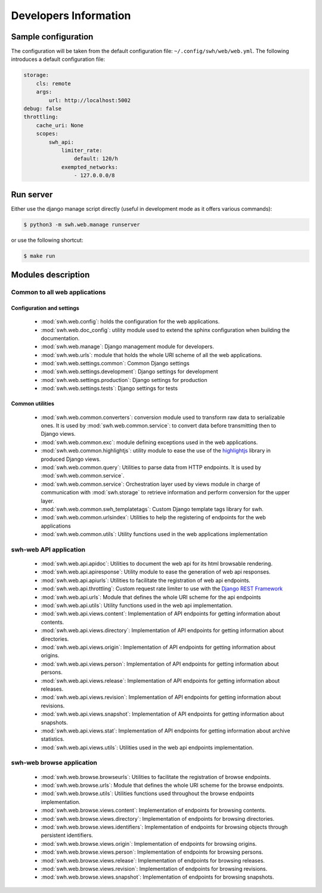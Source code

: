 Developers Information
======================

Sample configuration
--------------------

The configuration will be taken from the default configuration file: ``~/.config/swh/web/web.yml``.
The following introduces a default configuration file:

.. sourcecode:: yaml

    storage:
        cls: remote
        args:
            url: http://localhost:5002
    debug: false
    throttling:
        cache_uri: None
        scopes:
            swh_api:
                limiter_rate:
                    default: 120/h
                exempted_networks:
                    - 127.0.0.0/8

Run server
----------

Either use the django manage script directly (useful in development mode as it offers various commands):

.. sourcecode:: shell

    $ python3 -m swh.web.manage runserver

or use the following shortcut:

.. sourcecode:: shell

    $ make run

Modules description
-------------------

Common to all web applications
^^^^^^^^^^^^^^^^^^^^^^^^^^^^^^

Configuration and settings
""""""""""""""""""""""""""

    * :mod:`swh.web.config`: holds the configuration for the web applications.
    * :mod:`swh.web.doc_config`: utility module used to extend the sphinx configuration
      when building the documentation.
    * :mod:`swh.web.manage`: Django management module for developers.
    * :mod:`swh.web.urls`: module that holds the whole URI scheme of all
      the web applications.
    * :mod:`swh.web.settings.common`: Common Django settings
    * :mod:`swh.web.settings.development`: Django settings for development
    * :mod:`swh.web.settings.production`: Django settings for production
    * :mod:`swh.web.settings.tests`: Django settings for tests

Common utilities
""""""""""""""""

    * :mod:`swh.web.common.converters`: conversion module used to transform raw data
      to serializable ones. It is used by :mod:`swh.web.common.service`: to convert data
      before transmitting then to Django views.
    * :mod:`swh.web.common.exc`: module defining exceptions used in the web applications.
    * :mod:`swh.web.common.highlightjs`: utility module to ease the use of the highlightjs_
      library in produced Django views.
    * :mod:`swh.web.common.query`: Utilities to parse data from HTTP endpoints. It is used
      by :mod:`swh.web.common.service`.
    * :mod:`swh.web.common.service`: Orchestration layer used by views module
      in charge of communication with :mod:`swh.storage` to retrieve information and
      perform conversion for the upper layer.
    * :mod:`swh.web.common.swh_templatetags`: Custom Django template tags library for swh.
    * :mod:`swh.web.common.urlsindex`: Utilities to help the registering of endpoints
      for the web applications
    * :mod:`swh.web.common.utils`: Utility functions used in the web applications implementation


swh-web API application
^^^^^^^^^^^^^^^^^^^^^^^

    * :mod:`swh.web.api.apidoc`: Utilities to document the web api for its html
      browsable rendering.
    * :mod:`swh.web.api.apiresponse`: Utility module to ease the generation of
      web api responses.
    * :mod:`swh.web.api.apiurls`: Utilities to facilitate the registration of web api endpoints.
    * :mod:`swh.web.api.throttling`: Custom request rate limiter to use with the `Django REST Framework
      <http://www.django-rest-framework.org/>`_
    * :mod:`swh.web.api.urls`: Module that defines the whole URI scheme for the api endpoints
    * :mod:`swh.web.api.utils`: Utility functions used in the web api implementation.
    * :mod:`swh.web.api.views.content`: Implementation of API endpoints for getting information
      about contents.
    * :mod:`swh.web.api.views.directory`: Implementation of API endpoints for getting information
      about directories.
    * :mod:`swh.web.api.views.origin`: Implementation of API endpoints for getting information
      about origins.
    * :mod:`swh.web.api.views.person`: Implementation of API endpoints for getting information
      about persons.
    * :mod:`swh.web.api.views.release`: Implementation of API endpoints for getting information
      about releases.
    * :mod:`swh.web.api.views.revision`: Implementation of API endpoints for getting information
      about revisions.
    * :mod:`swh.web.api.views.snapshot`: Implementation of API endpoints for getting information
      about snapshots.
    * :mod:`swh.web.api.views.stat`: Implementation of API endpoints for getting information
      about archive statistics.
    * :mod:`swh.web.api.views.utils`: Utilities used in the web api endpoints implementation.

swh-web browse application
^^^^^^^^^^^^^^^^^^^^^^^^^^

    * :mod:`swh.web.browse.browseurls`: Utilities to facilitate the registration of browse endpoints.
    * :mod:`swh.web.browse.urls`: Module that defines the whole URI scheme for the browse endpoints.
    * :mod:`swh.web.browse.utils`: Utilities functions used throughout the browse endpoints implementation.
    * :mod:`swh.web.browse.views.content`: Implementation of endpoints for browsing contents.
    * :mod:`swh.web.browse.views.directory`: Implementation of endpoints for browsing directories.
    * :mod:`swh.web.browse.views.identifiers`: Implementation of endpoints for browsing objects
      through persistent identifiers.
    * :mod:`swh.web.browse.views.origin`: Implementation of endpoints for browsing origins.
    * :mod:`swh.web.browse.views.person`: Implementation of endpoints for browsing persons.
    * :mod:`swh.web.browse.views.release`: Implementation of endpoints for browsing releases.
    * :mod:`swh.web.browse.views.revision`: Implementation of endpoints for browsing revisions.
    * :mod:`swh.web.browse.views.snapshot`: Implementation of endpoints for browsing snapshots.

.. _highlightjs: https://highlightjs.org/
